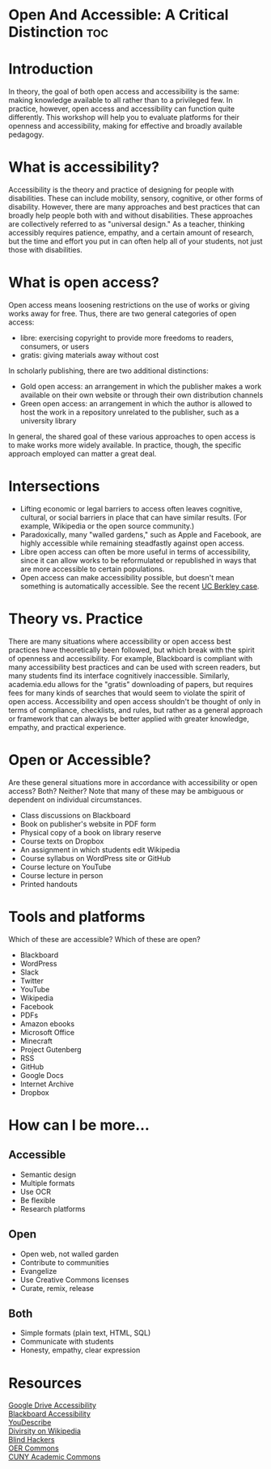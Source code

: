 # #+OPTIONS: toc:nil

* Open And Accessible: A Critical Distinction				:toc:

* Introduction

In theory, the goal of both open access and accessibility is the same: making knowledge available to all rather than to a privileged few. In practice, however, open access and accessibility can function quite differently. This workshop will help you to evaluate platforms for their openness and accessibility, making for effective and broadly available pedagogy.

* What is accessibility?

Accessibility is the theory and practice of designing for people with disabilities. These can include mobility, sensory, cognitive, or other forms of disability. However, there are many approaches and best practices that can broadly help people both with and without disabilities. These approaches are collectively referred to as "universal design." As a teacher, thinking accessibly requires patience, empathy, and a certain amount of research, but the time and effort you put in can often help all of your students, not just those with disabilities.

* What is open access?

Open access means loosening restrictions on the use of works or giving works away for free. Thus, there are two general categories of open access:

- libre: exercising copyright to provide more freedoms to readers, consumers, or users
- gratis: giving materials away without cost

In scholarly publishing, there are two additional distinctions:

- Gold open access: an arrangement in which the publisher makes a work available on their own website or through their own distribution channels
- Green open access: an arrangement in which the author is allowed to host the work in a repository unrelated to the publisher, such as a university library

In general, the shared goal of these various approaches to open access is to make works more widely available.
 In practice, though, the specific approach employed can matter a great deal.

* Intersections

- Lifting economic or legal barriers to access often leaves cognitive, cultural, or social barriers in place that can have similar results. (For example, Wikipedia or the open source community.)
- Paradoxically, many "walled gardens," such as Apple and Facebook, are highly accessible while remaining steadfastly against open access.
- Libre open access can often be more useful in terms of accessibility, since it can allow works to be reformulated or republished in ways that are more accessible to certain populations.
- Open access can make accessibility possible, but doesn't mean something is automatically accessible. See the recent [[https://www.washingtonpost.com/local/education/why-uc-berkeley-is-restricting-access-to-thousands-of-online-lecture-videos/2017/03/15/074e382a-08c0-11e7-a15f-a58d4a988474_story.html][UC Berkley case]].

* Theory vs. Practice

There are many situations where accessibility or open access best practices have theoretically been followed, but which break with the spirit of openness and accessibility. For example, Blackboard is compliant with many accessibility best practices and can be used with screen readers, but many students find its interface cognitively inaccessible. Similarly, academia.edu allows for the "gratis" downloading of papers, but requires fees for many kinds of searches that would seem to violate the spirit of open access. Accessibility and open access shouldn't be thought of only in terms of compliance, checklists, and rules, but rather as a general approach or framework that can always be better applied with greater knowledge, empathy, and practical experience.

* Open or Accessible?

Are these general situations more in accordance with accessibility or open access? Both? Neither? Note that many of these may be ambiguous or dependent on individual circumstances.

- Class discussions on Blackboard
- Book on publisher's website in PDF form
- Physical copy of a book on library reserve
- Course texts on Dropbox
- An assignment in which students edit Wikipedia
- Course syllabus on WordPress site or GitHub
- Course lecture on YouTube
- Course lecture in person
- Printed handouts

* Tools and platforms

Which of these are accessible? Which of these are open?

- Blackboard
- WordPress
- Slack
- Twitter
- YouTube
- Wikipedia
- Facebook
- PDFs
- Amazon ebooks
- Microsoft Office
- Minecraft
- Project Gutenberg
- RSS
- GitHub
- Google Docs
- Internet Archive
- Dropbox

* How can I be more...

** Accessible

- Semantic design
- Multiple formats
- Use OCR
- Be flexible
- Research platforms

** Open

- Open web, not walled garden
- Contribute to communities
- Evangelize
- Use Creative Commons licenses
- Curate, remix, release

** Both

- Simple formats (plain text, HTML, SQL)
- Communicate with students
- Honesty, empathy, clear expression

* Resources

[[https://support.google.com/drive/topic/2650510?hl=en&ref_topic=2650510&visit_id=1-636298062499400622-1312580&rd=1][Google Drive Accessibility]]\\
[[http://accessibility.colostate.edu/blackboard.cfm][Blackboard Accessibility]]\\
[[http://www.ski.org/project/youdescribe][YouDescribe]]\\
[[https://www.theatlantic.com/technology/archive/2013/10/90-of-wikipedias-editors-are-male-heres-what-theyre-doing-about-it/280882/][Divirsity on Wikipedia]]\\
[[https://www.youtube.com/watch?v=W8_O3joo4aU][Blind Hackers]]\\
[[https://www.oercommons.org/][OER Commons]]\\
[[https://commons.gc.cuny.edu/][CUNY Academic Commons]]\\
